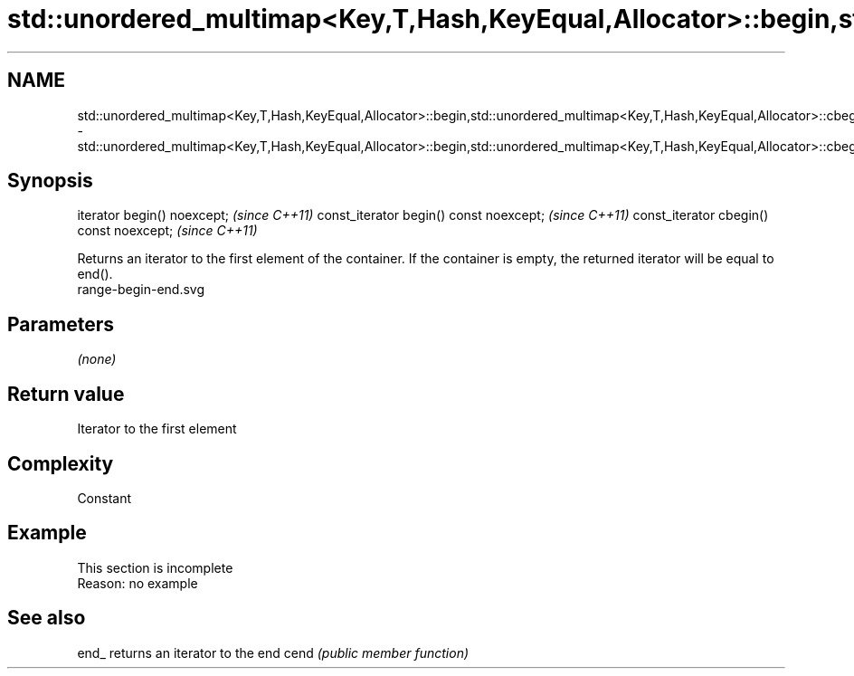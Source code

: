 .TH std::unordered_multimap<Key,T,Hash,KeyEqual,Allocator>::begin,std::unordered_multimap<Key,T,Hash,KeyEqual,Allocator>::cbegin 3 "2020.03.24" "http://cppreference.com" "C++ Standard Libary"
.SH NAME
std::unordered_multimap<Key,T,Hash,KeyEqual,Allocator>::begin,std::unordered_multimap<Key,T,Hash,KeyEqual,Allocator>::cbegin \- std::unordered_multimap<Key,T,Hash,KeyEqual,Allocator>::begin,std::unordered_multimap<Key,T,Hash,KeyEqual,Allocator>::cbegin

.SH Synopsis

iterator begin() noexcept;               \fI(since C++11)\fP
const_iterator begin() const noexcept;   \fI(since C++11)\fP
const_iterator cbegin() const noexcept;  \fI(since C++11)\fP

Returns an iterator to the first element of the container.
If the container is empty, the returned iterator will be equal to end().
 range-begin-end.svg

.SH Parameters

\fI(none)\fP

.SH Return value

Iterator to the first element

.SH Complexity

Constant


.SH Example


 This section is incomplete
 Reason: no example


.SH See also



end_ returns an iterator to the end
cend \fI(public member function)\fP






